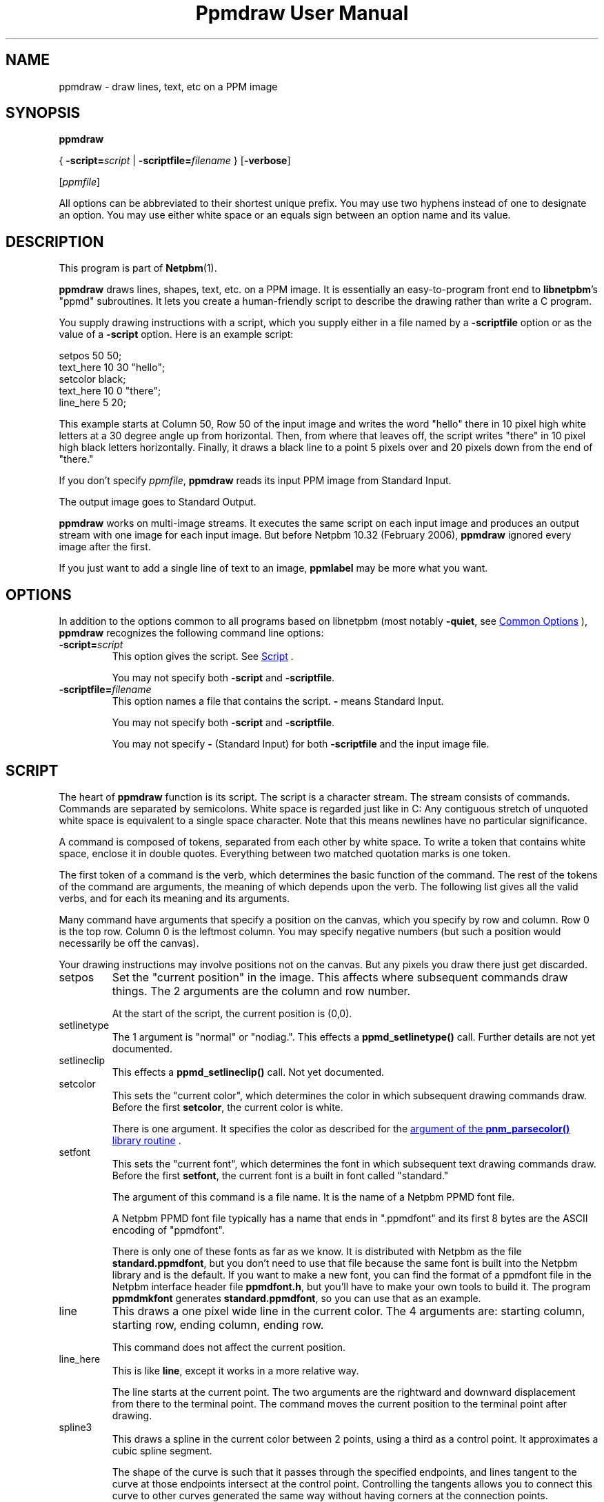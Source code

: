 \
.\" This man page was generated by the Netpbm tool 'makeman' from HTML source.
.\" Do not hand-hack it!  If you have bug fixes or improvements, please find
.\" the corresponding HTML page on the Netpbm website, generate a patch
.\" against that, and send it to the Netpbm maintainer.
.TH "Ppmdraw User Manual" 1 "22 June 2005" "netpbm documentation"

.SH NAME
ppmdraw - draw lines, text, etc on a PPM image

.UN synopsis
.SH SYNOPSIS

\fBppmdraw\fP

{
\fB-script=\fP\fIscript\fP
|
\fB-scriptfile=\fP\fIfilename\fP
}
[\fB-verbose\fP]

[\fIppmfile\fP]
.PP
All options can be abbreviated to their shortest unique prefix.
You may use two hyphens instead of one to designate an option.  You
may use either white space or an equals sign between an option name
and its value.


.UN description
.SH DESCRIPTION
.PP
This program is part of
.BR "Netpbm" (1)\c
\&.
.PP
\fBppmdraw\fP draws lines, shapes, text, etc. on a PPM image.  It is
essentially an easy-to-program front end to \fBlibnetpbm\fP's
"ppmd" subroutines.  It lets you create a human-friendly
script to describe the drawing rather than write a C program.
.PP
You supply drawing instructions with a script, which you supply either
in a file named by a \fB-scriptfile\fP option or as the value of a
\fB-script\fP option.  Here is an example script:

.nf
\f(CW
setpos 50 50;
text_here 10 30 "hello";
setcolor black;
text_here 10 0 "there";
line_here 5 20;
\fP

.fi
.PP
This example starts at Column 50, Row 50 of the input image and
writes the word "hello" there in 10 pixel high white letters
at a 30 degree angle up from horizontal.  Then, from where that leaves
off, the script writes "there" in 10 pixel high black
letters horizontally.  Finally, it draws a black line to a point 5
pixels over and 20 pixels down from the end of "there."
.PP
If you don't specify \fIppmfile\fP, \fBppmdraw\fP reads its input
PPM image from Standard Input.
.PP
The output image goes to Standard Output.
.PP
\fBppmdraw\fP works on multi-image streams.  It executes the same
script on each input image and produces an output stream with one image
for each input image.  But before Netpbm 10.32 (February 2006),
\fBppmdraw\fP ignored every image after the first.
.PP
If you just want to add a single line of text to an image,
\fBppmlabel\fP may be more what you want.


.UN options
.SH OPTIONS
.PP
In addition to the options common to all programs based on libnetpbm
(most notably \fB-quiet\fP, see 
.UR index.html#commonoptions
 Common Options
.UE
\&), \fBppmdraw\fP recognizes the following
command line options:



.TP
\fB-script=\fP\fIscript\fP
This option gives the script.  See 
.UR #script
Script
.UE
\&.
.sp
You may not specify both \fB-script\fP and \fB-scriptfile\fP.

.TP
\fB-scriptfile=\fP\fIfilename\fP
This option names a file that contains the script.  \fB-\fP
means Standard Input.
.sp
You may not specify both \fB-script\fP and \fB-scriptfile\fP.
.sp
You may not specify \fB-\fP (Standard Input) for both
\fB-scriptfile\fP and the input image file.




.UN script
.SH SCRIPT
.PP
The heart of \fBppmdraw\fP function is its script.  The script is
a character stream.  The stream consists of commands.  Commands are
separated by semicolons.  White space is regarded just like in C: Any
contiguous stretch of unquoted white space is equivalent to a single
space character.  Note that this means newlines have no particular
significance.
.PP
A command is composed of tokens, separated from each other by
white space.  To write a token that contains white space, enclose
it in double quotes.  Everything between two matched quotation marks
is one token.
.PP
The first token of a command is the verb, which determines the
basic function of the command.  The rest of the tokens of the command
are arguments, the meaning of which depends upon the verb.  The
following list gives all the valid verbs, and for each its meaning and
its arguments.
.PP
Many command have arguments that specify a position on the canvas,
which you specify by row and column.  Row 0 is the top row.  Column 0
is the leftmost column.  You may specify negative numbers (but such
a position would necessarily be off the canvas).
.PP
Your drawing instructions may involve positions not on the canvas.
But any pixels you draw there just get discarded.


.TP
setpos
Set the "current position" in the image.  This affects
where subsequent commands draw things.  The 2 arguments are the column
and row number.
.sp
At the start of the script, the current position is (0,0).

.TP
setlinetype
The 1 argument is "normal" or "nodiag.".  This
effects a \fBppmd_setlinetype()\fP call.  Further details are not yet
documented.

.TP
setlineclip
This effects a \fBppmd_setlineclip()\fP call.  Not yet documented.

.TP
setcolor
This sets the "current color", which determines the color
in which subsequent drawing commands draw.  Before the first
\fBsetcolor\fP, the current color is white.
.sp
There is one argument.  It specifies the color as described for the
.UR libnetpbm_image.html#colorname
argument of the \fBpnm_parsecolor()\fP library routine
.UE
\&.

.TP
setfont
This sets the "current font", which determines the font
in which subsequent text drawing commands draw.  Before the first
\fBsetfont\fP, the current font is a built in font called
"standard."
.sp
The argument of this command is a file name.  It is the name of a
Netpbm PPMD font file.
.sp
A Netpbm PPMD font file typically has a name that ends in
".ppmdfont" and its first 8 bytes are the ASCII encoding of
"ppmdfont".
.sp
There is only one of these fonts as far as we know.  It is distributed with
Netpbm as the file \fBstandard.ppmdfont\fP, but you don't need to use that
file because the same font is built into the Netpbm library and is the
default.  If you want to make a new font, you can find the format of a
ppmdfont file in the Netpbm interface header file \fBppmdfont.h\fP, but
you'll have to make your own tools to build it.  The program \fBppmdmkfont\fP
generates \fBstandard.ppmdfont\fP, so you can use that as an example.

.TP
line
This draws a one pixel wide line in the current color.  The 4 arguments
are: starting column, starting row, ending column, ending row.
.sp
This command does not affect the current position.

.TP
line_here
This is like \fBline\fP, except it works in a more relative way.
.sp
The line starts at the current point.  The two arguments are the
rightward and downward displacement from there to the terminal point.
The command moves the current position to the terminal point after drawing.

.TP
spline3
This draws a spline in the current color between 2 points, using a third
as a control point.  It approximates a cubic spline segment.
.sp
The shape of the curve is such that it passes through the specified
endpoints, and lines tangent to the curve at those endpoints intersect at the
control point.  Controlling the tangents allows you to connect this curve to
other curves generated the same way without having corners at the connection
points.
.sp
The 6 arguments are the starting point column, starting point row, control
point column, control point row, ending point column, and ending point row.
.sp
This command does not affect the current position.

.TP
circle
This command draws a circle in the current color.  The three
arguments are the column number and row number of the center of the
circle and the radius of the circle in pixels.

.TP
filledrectangle
This command draws a rectangle filled with the current color.

The 4 arguments are the column and row numbers of the upper left corner
of the rectangle, the width of the rectangle, and the height of the
rectangle.

.TP
text
This command draws text in the current color in the built-in font.
The 5 arguments are:


.IP \(bu
column number of starting point of baseline
.IP \(bu
row number of starting point of baseline
.IP \(bu
height of characters, in pixels
.IP \(bu
angle of baseline in degrees elevated from the horizontal
.IP \(bu
text

.sp
Note that if your text contains white space, you'll have to use double
quotes to cause it to be a single token.

.TP
text_here
This is like \fBtext\fP, except that the baseline starts at
the current position and the command updates the current position to the
other end of the baseline after it draws.
.sp
Bear in mind that a script starts with the current position in the
top line, so if you leave it there, only the bottom line of your text
will be within the image!



.UN history
.SH HISTORY
.PP
\fBppmdraw\fP was new in Netpbm 10.29 (August 2005).


.UN seealso
.SH SEE ALSO
.BR "ppmlabel" (1)\c
\&,
.BR "ppm" (1)\c
\&
.BR "libnetpbm_draw" (1)\c
\&
.SH DOCUMENT SOURCE
This manual page was generated by the Netpbm tool 'makeman' from HTML
source.  The master documentation is at
.IP
.B http://netpbm.sourceforge.net/doc/ppmdraw.html
.PP